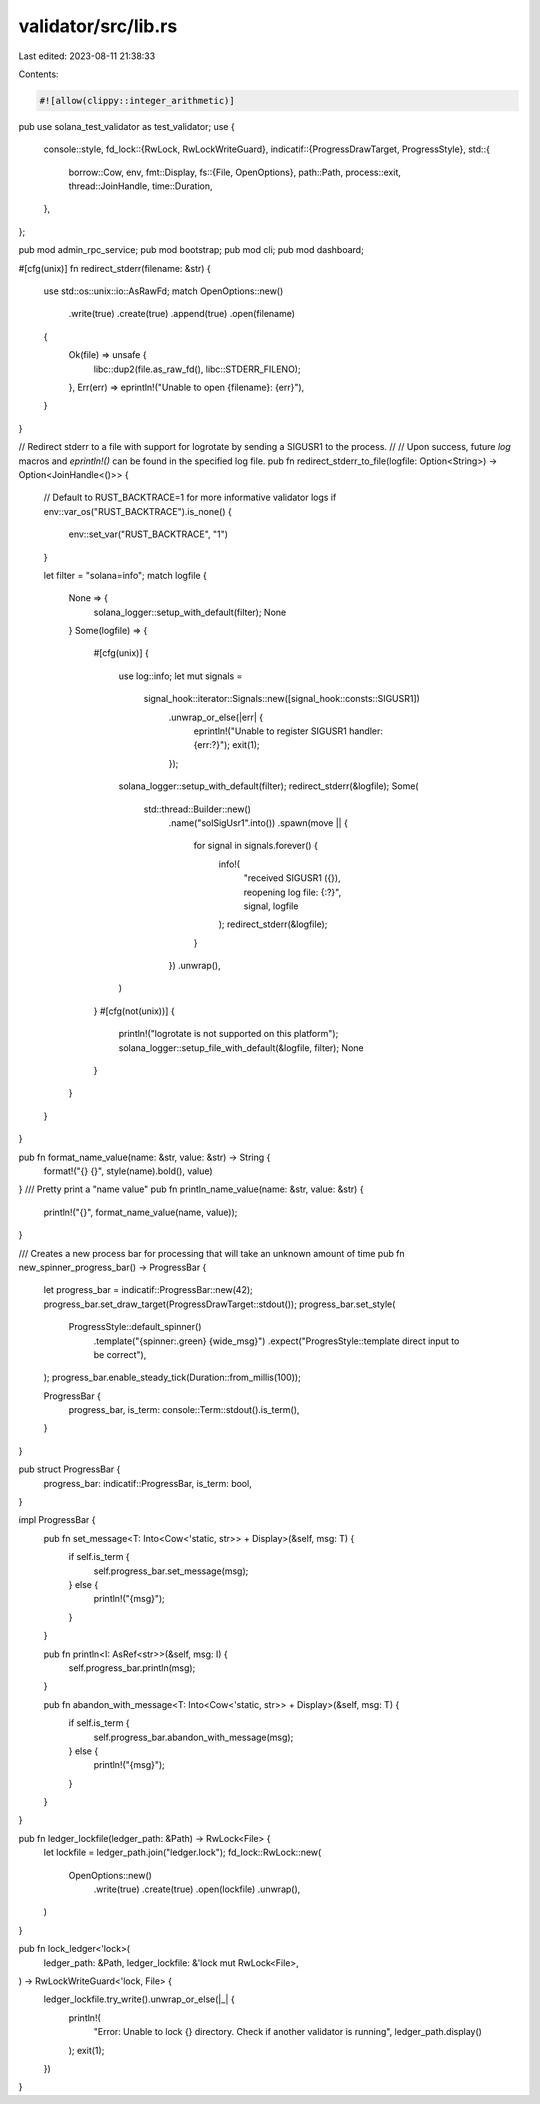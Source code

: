 validator/src/lib.rs
====================

Last edited: 2023-08-11 21:38:33

Contents:

.. code-block:: rs

    #![allow(clippy::integer_arithmetic)]
pub use solana_test_validator as test_validator;
use {
    console::style,
    fd_lock::{RwLock, RwLockWriteGuard},
    indicatif::{ProgressDrawTarget, ProgressStyle},
    std::{
        borrow::Cow,
        env,
        fmt::Display,
        fs::{File, OpenOptions},
        path::Path,
        process::exit,
        thread::JoinHandle,
        time::Duration,
    },
};

pub mod admin_rpc_service;
pub mod bootstrap;
pub mod cli;
pub mod dashboard;

#[cfg(unix)]
fn redirect_stderr(filename: &str) {
    use std::os::unix::io::AsRawFd;
    match OpenOptions::new()
        .write(true)
        .create(true)
        .append(true)
        .open(filename)
    {
        Ok(file) => unsafe {
            libc::dup2(file.as_raw_fd(), libc::STDERR_FILENO);
        },
        Err(err) => eprintln!("Unable to open {filename}: {err}"),
    }
}

// Redirect stderr to a file with support for logrotate by sending a SIGUSR1 to the process.
//
// Upon success, future `log` macros and `eprintln!()` can be found in the specified log file.
pub fn redirect_stderr_to_file(logfile: Option<String>) -> Option<JoinHandle<()>> {
    // Default to RUST_BACKTRACE=1 for more informative validator logs
    if env::var_os("RUST_BACKTRACE").is_none() {
        env::set_var("RUST_BACKTRACE", "1")
    }

    let filter = "solana=info";
    match logfile {
        None => {
            solana_logger::setup_with_default(filter);
            None
        }
        Some(logfile) => {
            #[cfg(unix)]
            {
                use log::info;
                let mut signals =
                    signal_hook::iterator::Signals::new([signal_hook::consts::SIGUSR1])
                        .unwrap_or_else(|err| {
                            eprintln!("Unable to register SIGUSR1 handler: {err:?}");
                            exit(1);
                        });

                solana_logger::setup_with_default(filter);
                redirect_stderr(&logfile);
                Some(
                    std::thread::Builder::new()
                        .name("solSigUsr1".into())
                        .spawn(move || {
                            for signal in signals.forever() {
                                info!(
                                    "received SIGUSR1 ({}), reopening log file: {:?}",
                                    signal, logfile
                                );
                                redirect_stderr(&logfile);
                            }
                        })
                        .unwrap(),
                )
            }
            #[cfg(not(unix))]
            {
                println!("logrotate is not supported on this platform");
                solana_logger::setup_file_with_default(&logfile, filter);
                None
            }
        }
    }
}

pub fn format_name_value(name: &str, value: &str) -> String {
    format!("{} {}", style(name).bold(), value)
}
/// Pretty print a "name value"
pub fn println_name_value(name: &str, value: &str) {
    println!("{}", format_name_value(name, value));
}

/// Creates a new process bar for processing that will take an unknown amount of time
pub fn new_spinner_progress_bar() -> ProgressBar {
    let progress_bar = indicatif::ProgressBar::new(42);
    progress_bar.set_draw_target(ProgressDrawTarget::stdout());
    progress_bar.set_style(
        ProgressStyle::default_spinner()
            .template("{spinner:.green} {wide_msg}")
            .expect("ProgresStyle::template direct input to be correct"),
    );
    progress_bar.enable_steady_tick(Duration::from_millis(100));

    ProgressBar {
        progress_bar,
        is_term: console::Term::stdout().is_term(),
    }
}

pub struct ProgressBar {
    progress_bar: indicatif::ProgressBar,
    is_term: bool,
}

impl ProgressBar {
    pub fn set_message<T: Into<Cow<'static, str>> + Display>(&self, msg: T) {
        if self.is_term {
            self.progress_bar.set_message(msg);
        } else {
            println!("{msg}");
        }
    }

    pub fn println<I: AsRef<str>>(&self, msg: I) {
        self.progress_bar.println(msg);
    }

    pub fn abandon_with_message<T: Into<Cow<'static, str>> + Display>(&self, msg: T) {
        if self.is_term {
            self.progress_bar.abandon_with_message(msg);
        } else {
            println!("{msg}");
        }
    }
}

pub fn ledger_lockfile(ledger_path: &Path) -> RwLock<File> {
    let lockfile = ledger_path.join("ledger.lock");
    fd_lock::RwLock::new(
        OpenOptions::new()
            .write(true)
            .create(true)
            .open(lockfile)
            .unwrap(),
    )
}

pub fn lock_ledger<'lock>(
    ledger_path: &Path,
    ledger_lockfile: &'lock mut RwLock<File>,
) -> RwLockWriteGuard<'lock, File> {
    ledger_lockfile.try_write().unwrap_or_else(|_| {
        println!(
            "Error: Unable to lock {} directory. Check if another validator is running",
            ledger_path.display()
        );
        exit(1);
    })
}


